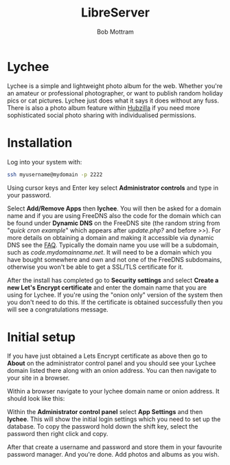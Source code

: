 #+TITLE: LibreServer
#+AUTHOR: Bob Mottram
#+EMAIL: bob@libreserver.org
#+KEYWORDS: libreserver, lychee
#+DESCRIPTION: How to use Lychee
#+OPTIONS: ^:nil toc:nil num:nil
#+HTML_HEAD: <link rel="stylesheet" type="text/css" href="libreserver.css" />

#+attr_html: :width 80% :height 10% :align center
[[file:images/logo.png]]

* Lychee

Lychee is a simple and lightweight photo album for the web. Whether you're an amateur or professional photographer, or want to publish random holiday pics or cat pictures. Lychee just does what it says it does without any fuss. There is also a photo album feature within [[./app_hubzilla.html][Hubzilla]] if you need more sophisticated social photo sharing with individualised permissions.

* Installation
Log into your system with:

#+begin_src bash
ssh myusername@mydomain -p 2222
#+end_src

Using cursor keys and Enter key select *Administrator controls* and type in your password.

Select *Add/Remove Apps* then *lychee*. You will then be asked for a domain name and if you are using FreeDNS also the code for the domain which can be found under *Dynamic DNS* on the FreeDNS site (the random string from "/quick cron example/" which appears after /update.php?/ and before />>/). For more details on obtaining a domain and making it accessible via dynamic DNS see the [[./faq.html][FAQ]]. Typically the domain name you use will be a subdomain, such as /code.mydomainname.net/. It will need to be a domain which you have bought somewhere and own and not one of the FreeDNS subdomains, otherwise you won't be able to get a SSL/TLS certificate for it.

After the install has completed go to *Security settings* and select *Create a new Let's Encrypt certificate* and enter the domain name that you are using for Lychee. If you're using the "onion only" version of the system then you don't need to do this. If the certificate is obtained successfully then you will see a congratulations message.

* Initial setup
If you have just obtained a Lets Encrypt certificate as above then go to *About* on the administrator control panel and you should see your Lychee domain listed there along with an onion address. You can then navigate to your site in a browser.

Within a browser navigate to your lychee domain name or onion address. It should look like this:

#+attr_html: :width 80% :align center
[[file:images/lychee_setup.jpg]]

Within the *Administrator control panel* select *App Settings* and then *lychee*. This will show the initial login settings which you need to set up the database. To copy the password hold down the shift key, select the password then right click and copy.

After that create a username and password and store them in your favourite password manager. And you're done. Add photos and albums as you wish.
